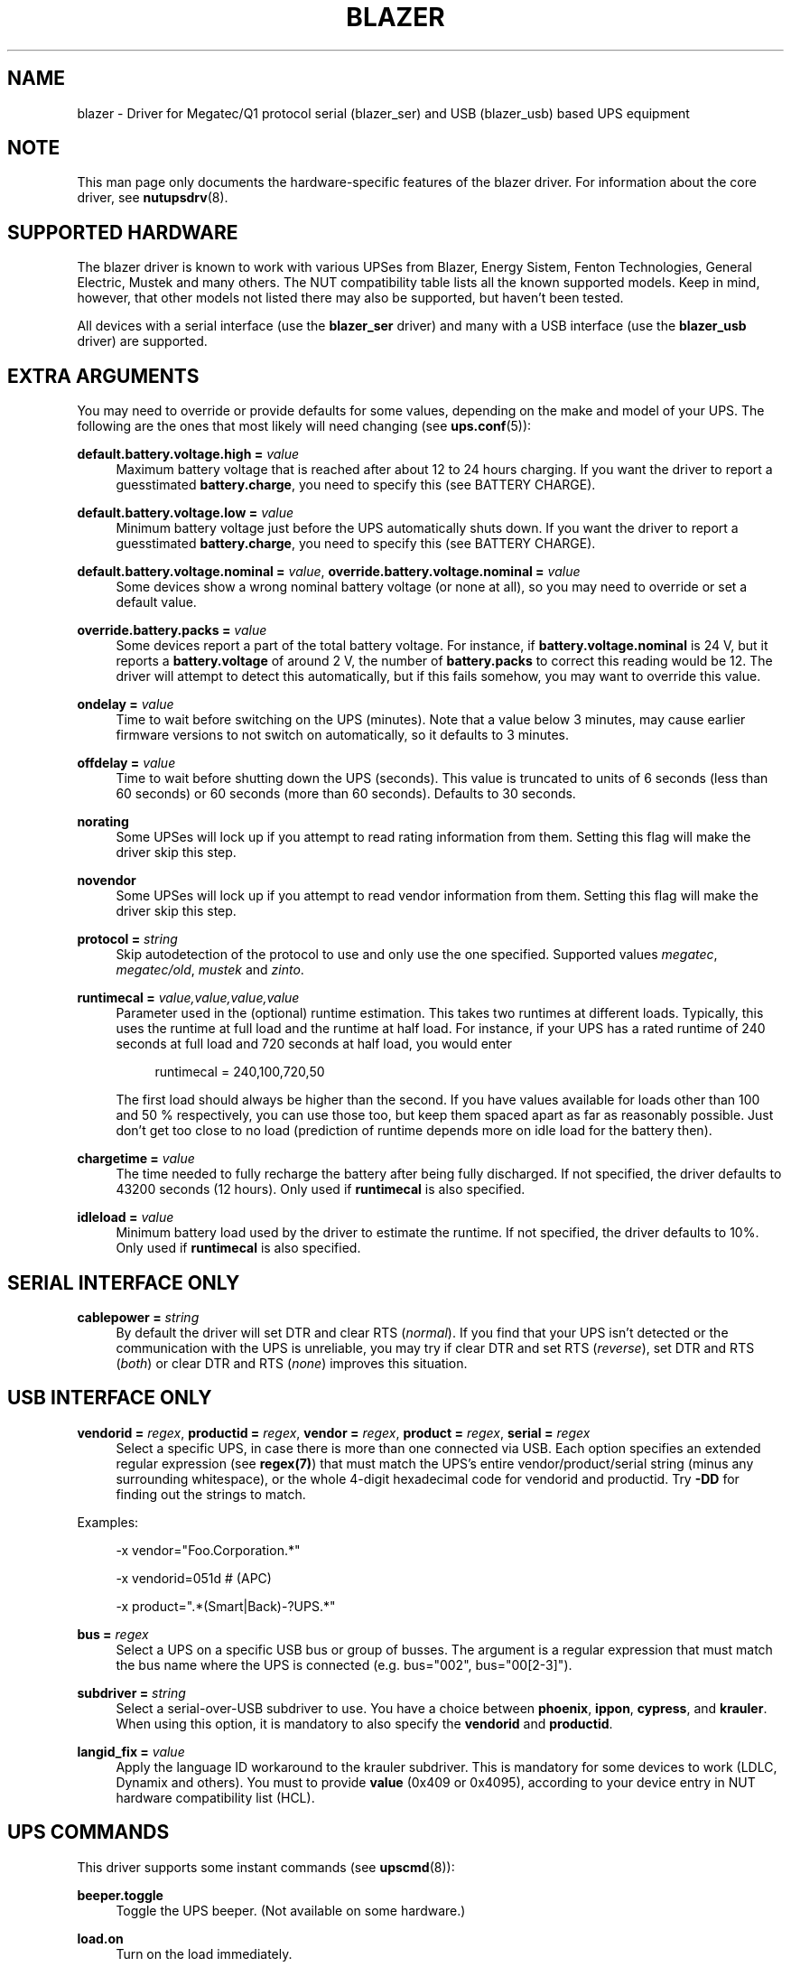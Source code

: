 '\" t
.\"     Title: blazer
.\"    Author: [see the "AUTHORS" section]
.\" Generator: DocBook XSL Stylesheets v1.78.0 <http://docbook.sf.net/>
.\"      Date: 11/04/2013
.\"    Manual: NUT Manual
.\"    Source: Network UPS Tools
.\"  Language: English
.\"
.TH "BLAZER" "8" "11/04/2013" "Network UPS Tools" "NUT Manual"
.\" -----------------------------------------------------------------
.\" * Define some portability stuff
.\" -----------------------------------------------------------------
.\" ~~~~~~~~~~~~~~~~~~~~~~~~~~~~~~~~~~~~~~~~~~~~~~~~~~~~~~~~~~~~~~~~~
.\" http://bugs.debian.org/507673
.\" http://lists.gnu.org/archive/html/groff/2009-02/msg00013.html
.\" ~~~~~~~~~~~~~~~~~~~~~~~~~~~~~~~~~~~~~~~~~~~~~~~~~~~~~~~~~~~~~~~~~
.ie \n(.g .ds Aq \(aq
.el       .ds Aq '
.\" -----------------------------------------------------------------
.\" * set default formatting
.\" -----------------------------------------------------------------
.\" disable hyphenation
.nh
.\" disable justification (adjust text to left margin only)
.ad l
.\" -----------------------------------------------------------------
.\" * MAIN CONTENT STARTS HERE *
.\" -----------------------------------------------------------------
.SH "NAME"
blazer \- Driver for Megatec/Q1 protocol serial (blazer_ser) and USB (blazer_usb) based UPS equipment
.SH "NOTE"
.sp
This man page only documents the hardware\-specific features of the blazer driver\&. For information about the core driver, see \fBnutupsdrv\fR(8)\&.
.SH "SUPPORTED HARDWARE"
.sp
The blazer driver is known to work with various UPSes from Blazer, Energy Sistem, Fenton Technologies, General Electric, Mustek and many others\&. The NUT compatibility table lists all the known supported models\&. Keep in mind, however, that other models not listed there may also be supported, but haven\(cqt been tested\&.
.sp
All devices with a serial interface (use the \fBblazer_ser\fR driver) and many with a USB interface (use the \fBblazer_usb\fR driver) are supported\&.
.SH "EXTRA ARGUMENTS"
.sp
You may need to override or provide defaults for some values, depending on the make and model of your UPS\&. The following are the ones that most likely will need changing (see \fBups.conf\fR(5)):
.PP
\fBdefault\&.battery\&.voltage\&.high =\fR \fIvalue\fR
.RS 4
Maximum battery voltage that is reached after about 12 to 24 hours charging\&. If you want the driver to report a guesstimated
\fBbattery\&.charge\fR, you need to specify this (see
BATTERY CHARGE)\&.
.RE
.PP
\fBdefault\&.battery\&.voltage\&.low =\fR \fIvalue\fR
.RS 4
Minimum battery voltage just before the UPS automatically shuts down\&. If you want the driver to report a guesstimated
\fBbattery\&.charge\fR, you need to specify this (see
BATTERY CHARGE)\&.
.RE
.PP
\fBdefault\&.battery\&.voltage\&.nominal =\fR \fIvalue\fR, \fBoverride\&.battery\&.voltage\&.nominal =\fR \fIvalue\fR
.RS 4
Some devices show a wrong nominal battery voltage (or none at all), so you may need to override or set a default value\&.
.RE
.PP
\fBoverride\&.battery\&.packs =\fR \fIvalue\fR
.RS 4
Some devices report a part of the total battery voltage\&. For instance, if
\fBbattery\&.voltage\&.nominal\fR
is 24 V, but it reports a
\fBbattery\&.voltage\fR
of around 2 V, the number of
\fBbattery\&.packs\fR
to correct this reading would be 12\&. The driver will attempt to detect this automatically, but if this fails somehow, you may want to override this value\&.
.RE
.PP
\fBondelay =\fR \fIvalue\fR
.RS 4
Time to wait before switching on the UPS (minutes)\&. Note that a value below 3 minutes, may cause earlier firmware versions to not switch on automatically, so it defaults to 3 minutes\&.
.RE
.PP
\fBoffdelay =\fR \fIvalue\fR
.RS 4
Time to wait before shutting down the UPS (seconds)\&. This value is truncated to units of 6 seconds (less than 60 seconds) or 60 seconds (more than 60 seconds)\&. Defaults to 30 seconds\&.
.RE
.PP
\fBnorating\fR
.RS 4
Some UPSes will lock up if you attempt to read rating information from them\&. Setting this flag will make the driver skip this step\&.
.RE
.PP
\fBnovendor\fR
.RS 4
Some UPSes will lock up if you attempt to read vendor information from them\&. Setting this flag will make the driver skip this step\&.
.RE
.PP
\fBprotocol =\fR \fIstring\fR
.RS 4
Skip autodetection of the protocol to use and only use the one specified\&. Supported values
\fImegatec\fR,
\fImegatec/old\fR,
\fImustek\fR
and
\fIzinto\fR\&.
.RE
.PP
\fBruntimecal =\fR \fIvalue,value,value,value\fR
.RS 4
Parameter used in the (optional) runtime estimation\&. This takes two runtimes at different loads\&. Typically, this uses the runtime at full load and the runtime at half load\&. For instance, if your UPS has a rated runtime of 240 seconds at full load and 720 seconds at half load, you would enter
.sp
.if n \{\
.RS 4
.\}
.nf
runtimecal = 240,100,720,50
.fi
.if n \{\
.RE
.\}
.sp
The first load should always be higher than the second\&. If you have values available for loads other than 100 and 50 % respectively, you can use those too, but keep them spaced apart as far as reasonably possible\&. Just don\(cqt get too close to no load (prediction of runtime depends more on idle load for the battery then)\&.
.RE
.PP
\fBchargetime =\fR \fIvalue\fR
.RS 4
The time needed to fully recharge the battery after being fully discharged\&. If not specified, the driver defaults to 43200 seconds (12 hours)\&. Only used if
\fBruntimecal\fR
is also specified\&.
.RE
.PP
\fBidleload =\fR \fIvalue\fR
.RS 4
Minimum battery load used by the driver to estimate the runtime\&. If not specified, the driver defaults to 10%\&. Only used if
\fBruntimecal\fR
is also specified\&.
.RE
.SH "SERIAL INTERFACE ONLY"
.PP
\fBcablepower =\fR \fIstring\fR
.RS 4
By default the driver will set DTR and clear RTS (\fInormal\fR)\&. If you find that your UPS isn\(cqt detected or the communication with the UPS is unreliable, you may try if clear DTR and set RTS (\fIreverse\fR), set DTR and RTS (\fIboth\fR) or clear DTR and RTS (\fInone\fR) improves this situation\&.
.RE
.SH "USB INTERFACE ONLY"
.PP
\fBvendorid =\fR \fIregex\fR, \fBproductid =\fR \fIregex\fR, \fBvendor =\fR \fIregex\fR, \fBproduct =\fR \fIregex\fR, \fBserial =\fR \fIregex\fR
.RS 4
Select a specific UPS, in case there is more than one connected via USB\&. Each option specifies an extended regular expression (see
\fBregex(7)\fR) that must match the UPS\(cqs entire vendor/product/serial string (minus any surrounding whitespace), or the whole 4\-digit hexadecimal code for vendorid and productid\&. Try
\fB\-DD\fR
for finding out the strings to match\&.
.RE
.sp
Examples:
.sp
.if n \{\
.RS 4
.\}
.nf
\-x vendor="Foo\&.Corporation\&.*"
.fi
.if n \{\
.RE
.\}
.sp
.if n \{\
.RS 4
.\}
.nf
\-x vendorid=051d    # (APC)
.fi
.if n \{\
.RE
.\}
.sp
.if n \{\
.RS 4
.\}
.nf
\-x product="\&.*(Smart|Back)\-?UPS\&.*"
.fi
.if n \{\
.RE
.\}
.PP
\fBbus =\fR \fIregex\fR
.RS 4
Select a UPS on a specific USB bus or group of busses\&. The argument is a regular expression that must match the bus name where the UPS is connected (e\&.g\&. bus="002", bus="00[2\-3]")\&.
.RE
.PP
\fBsubdriver =\fR \fIstring\fR
.RS 4
Select a serial\-over\-USB subdriver to use\&. You have a choice between
\fBphoenix\fR,
\fBippon\fR,
\fBcypress\fR, and
\fBkrauler\fR\&. When using this option, it is mandatory to also specify the
\fBvendorid\fR
and
\fBproductid\fR\&.
.RE
.PP
\fBlangid_fix =\fR \fIvalue\fR
.RS 4
Apply the language ID workaround to the krauler subdriver\&. This is mandatory for some devices to work (LDLC, Dynamix and others)\&. You must to provide
\fBvalue\fR
(0x409 or 0x4095), according to your device entry in NUT hardware compatibility list (HCL)\&.
.RE
.SH "UPS COMMANDS"
.sp
This driver supports some instant commands (see \fBupscmd\fR(8)):
.PP
\fBbeeper\&.toggle\fR
.RS 4
Toggle the UPS beeper\&. (Not available on some hardware\&.)
.RE
.PP
\fBload\&.on\fR
.RS 4
Turn on the load immediately\&.
.RE
.PP
\fBload\&.off\fR
.RS 4
Turn off the load immediately (see
KNOWN PROBLEMS)\&.
.RE
.PP
\fBshutdown\&.return\fR [\fIvalue\fR]
.RS 4
Turn off the load and return when power is back\&. Uses the timers defined by
\fBondelay\fR
and
\fBoffdelay\fR\&.
.RE
.PP
\fBshutdown\&.stayoff\fR [\fIvalue\fR]
.RS 4
Turn off the load and remain off (see
KNOWN PROBLEMS)\&. Uses the timer defined by
\fBoffdelay\fR\&.
.RE
.PP
\fBshutdown\&.stop\fR
.RS 4
Stop a shutdown in progress\&.
.RE
.PP
\fBtest\&.battery\&.start\&.deep\fR
.RS 4
Perform a long battery test (Not available on some hardware\&.)
.RE
.PP
\fBtest\&.battery\&.start\&.quick\fR
.RS 4
Perform a (10 second) battery test\&.
.RE
.PP
\fBtest\&.battery\&.start\fR \fIvalue\fR
.RS 4
Perform a battery test for the duration of
\fIvalue\fR
seconds (truncated to units of 60 seconds)\&.
.RE
.PP
\fBtest\&.battery\&.stop\fR
.RS 4
Stop a running battery test (not available on some hardware\&.)
.RE
.SH "BATTERY CHARGE"
.sp
Due to popular demand, this driver will report a guesstimated \fBbattery\&.charge\fR and optionally \fBbattery\&.runtime\fR, provided you specified a couple of the EXTRA ARGUMENTS listed above\&.
.sp
If you specify both \fBbattery\&.voltage\&.high\fR and \fBbattery\&.voltage\&.low\fR in \fBups.conf\fR(5), but don\(cqt enter \fBruntimecal\fR, it will guesstimate the state of charge by looking at the battery voltage alone\&. This is not reliable under load, as this only gives reasonably accurate readings if you disconnect the load, let the battery rest for a couple of minutes and then measure the open cell voltage\&. This just isn\(cqt practical if the power went out and the UPS is providing power for your systems\&.
.sp
.if n \{\
.RS 4
.\}
.nf
                     battery\&.voltage \- battery\&.voltage\&.low
battery\&.charge =  \-\-\-\-\-\-\-\-\-\-\-\-\-\-\-\-\-\-\-\-\-\-\-\-\-\-\-\-\-\-\-\-\-\-\-\-\-\-\-\-\-\- x 100 %
                  battery\&.voltage\&.high \- battery\&.voltage\&.low
.fi
.if n \{\
.RE
.\}
.sp
There is a way to get better readings without disconnecting the load but this requires one to keep track on how much (and how fast) current is going in\- and out of the battery\&. If you specified the \fBruntimecal\fR, the driver will attempt to do this\&. Note however, that this heavily relies on the values you enter and that the UPS must be able to report the load as well\&. There are quite a couple of devices that report 0 % (or any other fixed value) at all times, in which case this obviously doesn\(cqt work\&.
.sp
The driver also has no way of determining the degradation of the battery capacity over time, so you\(cqll have to deal with this yourself (by adjusting the values in \fBruntimecal\fR)\&. Also note that the driver guesses the initial state of charge based on the battery voltage, so this may be less than 100 %, even when you are certain that they are full\&. There is just no way to reliably measure this between 0 and 100 % full charge\&.
.sp
This is better than nothing (but not by much)\&. If any of the above calculations is giving you incorrect readings, you are the one that put in the values in \fBups.conf\fR(5), so don\(cqt complain with the author\&. If you need something better, buy a UPS that reports \fBbattery\&.charge\fR and \fBbattery\&.runtime\fR all by itself without the help of a NUT driver\&.
.SH "NOTES FOR THE PREVIOUS USER OF MEGATEC DRIVERS"
.sp
The blazer drivers having replaced the megatec ones, some configuration changes may be required by users switching to blazer\&.
.sp
Part of this, the following megatec options, in ups\&.conf, have to be changed:
.PP
\fBbattvolts\fR
.RS 4
You need to use
\fIdefault\&.battery\&.voltage\&.high\fR
and
\fIdefault\&.battery\&.voltage\&.low\fR
.RE
.PP
\fBdtr and rts\fR
.RS 4
You need to use
\fIcablepower\fR
.RE
.PP
\fBignoreoff\fR
.RS 4
This parameter can simply be discarded, since it was a wrong understanding of the specification\&.
.RE
.SH "KNOWN PROBLEMS"
.sp
Some UPS commands aren\(cqt supported by all models\&. In most cases, the driver will send a message to the system log when the user tries to execute an unsupported command\&. Unfortunately, some models don\(cqt even provide a way for the driver to check for this, so the unsupported commands will silently fail\&.
.sp
Both the \fBload\&.off\fR and \fBshutdown\&.stayoff\fR instant commands are meant to turn the load off indefinitely\&. However, some UPS models don\(cqt allow this\&.
.sp
Some models report a bogus value for the beeper status (will always be \fIenabled\fR or \fIdisabled\fR)\&. So, the \fBbeeper\&.toggle\fR command may appear to have no effect in the status reported by the driver when, in fact, it is working fine\&.
.sp
The temperature and load value is known to be bogus in some models\&.
.SH "AUTHORS"
.sp
Arjen de Korte <adkorte\-guest at alioth\&.debian\&.org>, Alexander Gordeev <lasaine at lvk\&.cs\&.msu\&.su>
.SH "SEE ALSO"
.sp
\fBnutupsdrv\fR(8), \fBupsc\fR(8), \fBupscmd\fR(8), \fBupsrw\fR(8)
.SS "Internet Resources:"
.sp
The NUT (Network UPS Tools) home page: http://www\&.networkupstools\&.org/ The NUT HCL: http://www\&.networkupstools\&.org/stable\-hcl\&.html
